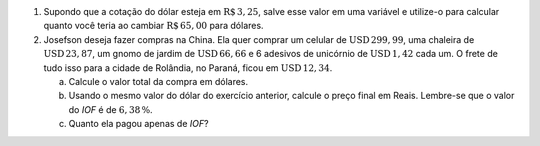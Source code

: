 #. Supondo que a cotação do dólar esteja em :math:`\mathrm{R}\$\, 3{,}25`, salve esse valor em uma variável e utilize-o para calcular quanto você teria ao cambiar :math:`\mathrm{R}\$\, 65{,}00` para dólares.

#. Josefson deseja fazer compras na China. Ela quer comprar um celular de :math:`\mathrm{USD}\, 299{,}99`, uma chaleira de :math:`\mathrm{USD}\, 23{,}87`, um gnomo de jardim de :math:`\mathrm{USD}\, 66{,}66` e 6 adesivos de unicórnio de :math:`\mathrm{USD}\, 1{,}42` cada um. O frete de tudo isso para a cidade de Rolândia, no Paraná, ficou em :math:`\mathrm{USD}\, 12{,}34`.

   a. Calcule o valor total da compra em dólares.

   b. Usando o mesmo valor do dólar do exercício anterior, calcule o preço final em Reais. Lembre-se que o valor do *IOF* é de :math:`6{,}38 \, \%`.

   c. Quanto ela pagou apenas de *IOF*?